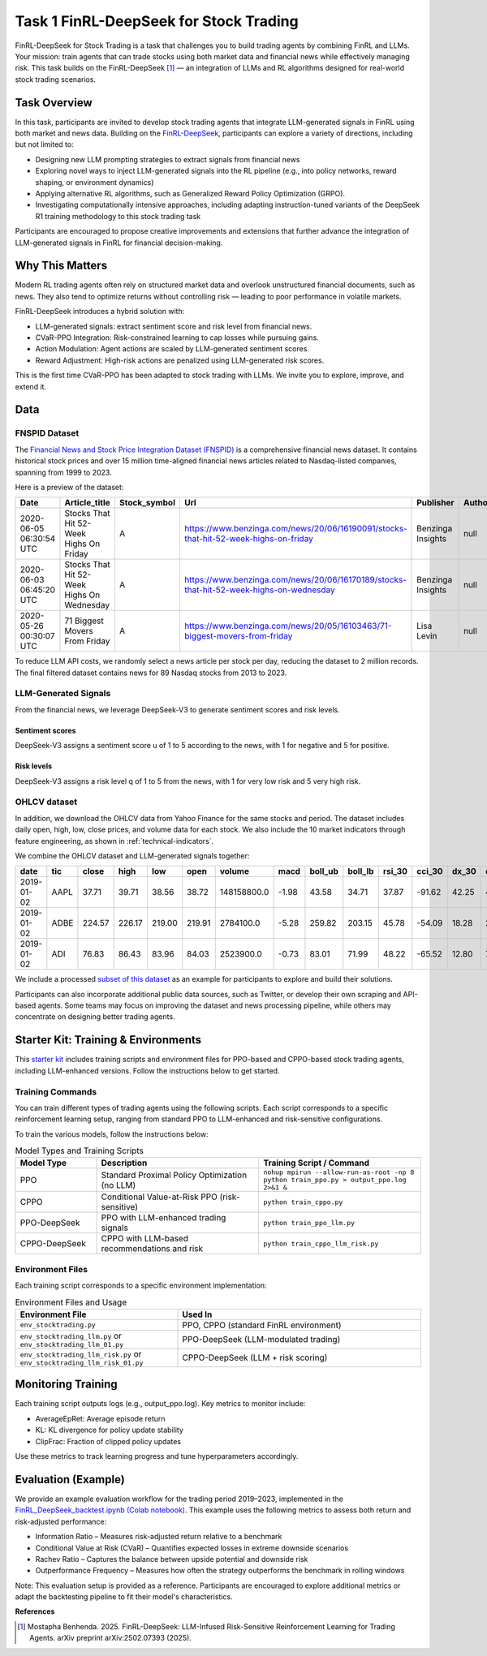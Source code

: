 =========================================
Task 1 FinRL-DeepSeek for Stock Trading
=========================================

FinRL-DeepSeek for Stock Trading is a task that challenges you to build trading agents by combining FinRL and LLMs. Your mission: train agents that can trade stocks using both market data and financial news while effectively managing risk. This task builds on the FinRL-DeepSeek [1]_ — an integration of LLMs and  RL algorithms designed for real-world stock trading scenarios.

Task Overview
----------------
In this task, participants are invited to develop stock trading agents that integrate LLM-generated signals in FinRL using both market and news data. Building on the `FinRL-DeepSeek <https://github.com/benstaf/FinRL_DeepSeek>`_, participants can explore a variety of directions, including but not limited to:

- Designing new LLM prompting strategies to extract signals from financial news
- Exploring novel ways to inject LLM-generated signals into the RL pipeline (e.g., into policy networks, reward shaping, or environment dynamics)
- Applying alternative RL algorithms, such as Generalized Reward Policy Optimization (GRPO).
- Investigating computationally intensive approaches, including adapting instruction-tuned variants of the DeepSeek R1 training methodology to this stock trading task

Participants are encouraged to propose creative improvements and extensions that further advance the integration of LLM-generated signals in FinRL for financial decision-making.

Why This Matters
----------------
Modern RL trading agents often rely on structured market data and overlook unstructured financial documents, such as news. They also tend to optimize returns without controlling risk — leading to poor performance in volatile markets.

FinRL-DeepSeek introduces a hybrid solution with:

- LLM-generated signals: extract sentiment score and risk level from financial news.
- CVaR-PPO Integration: Risk-constrained learning to cap losses while pursuing gains.
- Action Modulation: Agent actions are scaled by LLM-generated sentiment scores.
- Reward Adjustment: High-risk actions are penalized using LLM-generated risk scores.

This is the first time CVaR-PPO has been adapted to stock trading with LLMs. We invite you to explore, improve, and extend it.


Data
--------

FNSPID Dataset
~~~~~~~~~~~~~~~
The `Financial News and Stock Price Integration Dataset (FNSPID) <https://huggingface.co/datasets/Zihan1004/FNSPID>`_ is a comprehensive financial news dataset. It contains historical stock prices and over 15 million time-aligned financial news articles related to Nasdaq-listed companies, spanning from 1999 to 2023. 

Here is a preview of the dataset:

.. list-table::
   :header-rows: 1
   :widths: 15 30 10 50 20 10 10 10 10 10 10

   * - Date
     - Article_title
     - Stock_symbol
     - Url
     - Publisher
     - Author
     - Article
     - Lsa_summary
     - Luhn_summary
     - Textrank_summary
     - Lexrank_summary
   * - 2020-06-05 06:30:54 UTC
     - Stocks That Hit 52-Week Highs On Friday
     - A
     - https://www.benzinga.com/news/20/06/16190091/stocks-that-hit-52-week-highs-on-friday
     - Benzinga Insights
     - null
     - null
     - null
     - null
     - null
     - null
   * - 2020-06-03 06:45:20 UTC
     - Stocks That Hit 52-Week Highs On Wednesday
     - A
     - https://www.benzinga.com/news/20/06/16170189/stocks-that-hit-52-week-highs-on-wednesday
     - Benzinga Insights
     - null
     - null
     - null
     - null
     - null
     - null
   * - 2020-05-26 00:30:07 UTC
     - 71 Biggest Movers From Friday
     - A
     - https://www.benzinga.com/news/20/05/16103463/71-biggest-movers-from-friday
     - Lisa Levin
     - null
     - null
     - null
     - null
     - null
     - null

To reduce LLM API costs, we randomly select a news article per stock per day, reducing the dataset to 2 million records. The final filtered dataset contains news for 89 Nasdaq stocks from 2013 to 2023.

LLM-Generated Signals
~~~~~~~~~~~~~~~~~~~~~~~
From the financial news, we leverage DeepSeek-V3 to generate sentiment scores and risk levels.

Sentiment scores
^^^^^^^^^^^^^^^^^
DeepSeek-V3 assigns a sentiment score u of 1 to 5 according to the news, with 1 for negative and 5 for positive.

.. raw:: html

   <div style="background-color:#f0f0f0; padding:12px; border-radius:6px;">
     <strong>Prompt:</strong><br>
       You are a financial expert with sentiment analysis and stock recommendation experience. Based on a specific stock, score for range from 1 to 5, where 1 is negative, 2 is somewhat negative, 3 is neutral, 4 is somewhat positive, 5 is positive
   </div>

Risk levels
^^^^^^^^^^^^^^^^
DeepSeek-V3 assigns a risk level q of 1 to 5 from the news, with 1 for very low risk and 5 very high risk.

.. raw:: html

   <div style="background-color:#f0f0f0; padding:12px; border-radius:6px;">
     <strong>Prompt:</strong><br>
       You are a financial expert specializing in risk assessment. Based on a specific stock, provide a risk score from 1 to 5, where: 1 indicates very low risk, 2 indicates low risk, 3 indicates moderate risk (default if the news lacks any clear indication of risk), 4 indicates high risk, and 5 indicates very high risk.
   </div>


OHLCV dataset
~~~~~~~~~~~~~~~~~~~~~~~
In addition, we download the OHLCV data from Yahoo Finance for the same stocks and period. The dataset includes daily open, high, low, close prices, and volume data for each stock. We also include the 10 market indicators through feature engineering, as shown in :ref:`technical-indicators`.

We combine the OHLCV dataset and LLM-generated signals together:

.. list-table::
   :header-rows: 1
   :widths: 10 10 10 10 10 10 12 10 10 10 10 10 10 10 10 8 8 8 8

   * - date
     - tic
     - close
     - high
     - low
     - open
     - volume
     - macd
     - boll_ub
     - boll_lb
     - rsi_30
     - cci_30
     - dx_30
     - close_30_sma
     - close_60_sma
     - vix
     - turbulence
     - llm_sentiment
     - llm_risk
   * - 2019-01-02
     - AAPL
     - 37.71
     - 39.71
     - 38.56
     - 38.72
     - 148158800.0
     - -1.98
     - 43.58
     - 34.71
     - 37.87
     - -91.62
     - 42.25
     - 40.37
     - 45.53
     - 23.22
     - 91.01
     - 
     - 
   * - 2019-01-02
     - ADBE
     - 224.57
     - 226.17
     - 219.00
     - 219.91
     - 2784100.0
     - -5.28
     - 259.82
     - 203.15
     - 45.78
     - -54.09
     - 18.28
     - 232.43
     - 239.19
     - 23.22
     - 91.01
     - 5.0
     - 2.0
   * - 2019-01-02
     - ADI
     - 76.83
     - 86.43
     - 83.96
     - 84.03
     - 2523900.0
     - -0.73
     - 83.01
     - 71.99
     - 48.22
     - -65.52
     - 12.80
     - 78.22
     - 76.79
     - 23.22
     - 91.01
     - 3.0
     - 3.0

We include a processed `subset of this dataset <https://huggingface.co/datasets/benstaf/nasdaq_2013_2023>`_ as an example for participants to explore and build their solutions.

Participants can also incorporate additional public data sources, such as Twitter, or develop their own scraping and API-based agents. Some teams may focus on improving the dataset and news processing pipeline, while others may concentrate on designing better trading agents.


Starter Kit: Training & Environments
-------------------------------------
This `starter kit <https://github.com/Open-Finance-Lab/FinRL_Contest_2025/tree/main/Task_1_FinRL_DeepSeek_Stock>`_ includes training scripts and environment files for PPO-based and CPPO-based stock trading agents, including LLM-enhanced versions. Follow the instructions below to get started.

Training Commands
~~~~~~~~~~~~~~~~~~~~~~~
You can train different types of trading agents using the following scripts. Each script corresponds to a specific reinforcement learning setup, ranging from standard PPO to LLM-enhanced and risk-sensitive configurations.

To train the various models, follow the instructions below:

.. list-table:: Model Types and Training Scripts
   :header-rows: 1
   :widths: 20 40 40

   * - Model Type
     - Description
     - Training Script / Command
   * - PPO
     - Standard Proximal Policy Optimization (no LLM)
     - ``nohup mpirun --allow-run-as-root -np 8 python train_ppo.py > output_ppo.log 2>&1 &``
   * - CPPO
     - Conditional Value-at-Risk PPO (risk-sensitive)
     - ``python train_cppo.py``
   * - PPO-DeepSeek
     - PPO with LLM-enhanced trading signals
     - ``python train_ppo_llm.py``
   * - CPPO-DeepSeek
     - CPPO with LLM-based recommendations and risk
     - ``python train_cppo_llm_risk.py``

Environment Files
~~~~~~~~~~~~~~~~~~
Each training script corresponds to a specific environment implementation:

.. list-table:: Environment Files and Usage
   :header-rows: 1
   :widths: 40 60

   * - Environment File
     - Used In
   * - ``env_stocktrading.py``
     - PPO, CPPO (standard FinRL environment)
   * - ``env_stocktrading_llm.py`` or ``env_stocktrading_llm_01.py``
     - PPO-DeepSeek (LLM-modulated trading)
   * - ``env_stocktrading_llm_risk.py`` or ``env_stocktrading_llm_risk_01.py``
     - CPPO-DeepSeek (LLM + risk scoring)

Monitoring Training
--------------------
Each training script outputs logs (e.g., output_ppo.log). Key metrics to monitor include:

- AverageEpRet: Average episode return
- KL: KL divergence for policy update stability
- ClipFrac: Fraction of clipped policy updates

Use these metrics to track learning progress and tune hyperparameters accordingly.

Evaluation (Example)
----------------------
We provide an example evaluation workflow for the trading period 2019–2023, implemented in the `FinRL_DeepSeek_backtest.ipynb (Colab notebook) <https://colab.research.google.com/github/benstaf/FinRL_DeepSeek/blob/main/FinRL_DeepSeek_backtesting.ipynb#scrollTo=7r6aAYR1jOdN>`_. This example uses the following metrics to assess both return and risk-adjusted performance:

- Information Ratio – Measures risk-adjusted return relative to a benchmark
- Conditional Value at Risk (CVaR) – Quantifies expected losses in extreme downside scenarios
- Rachev Ratio – Captures the balance between upside potential and downside risk
- Outperformance Frequency – Measures how often the strategy outperforms the benchmark in rolling windows

Note: This evaluation setup is provided as a reference. Participants are encouraged to explore additional metrics or adapt the backtesting pipeline to fit their model's characteristics.


**References**

.. [1] Mostapha Benhenda. 2025. FinRL-DeepSeek: LLM-Infused Risk-Sensitive Reinforcement Learning for Trading Agents. arXiv preprint arXiv:2502.07393 (2025).



